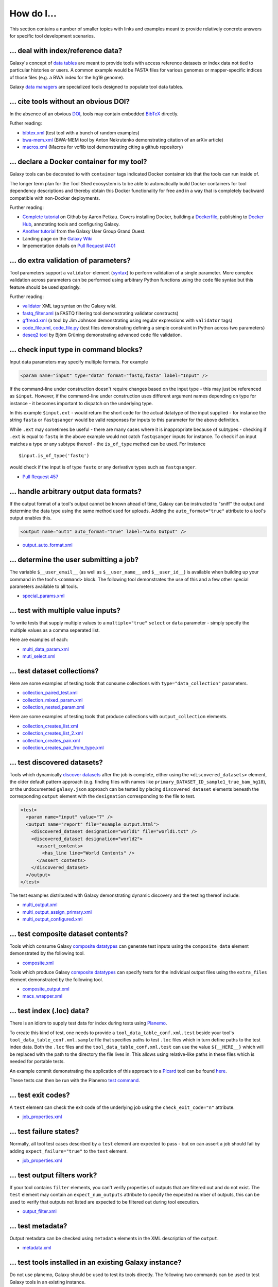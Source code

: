 ====================================================
How do I...
====================================================

This section contains a number of smaller topics with links and examples meant
to provide relatively concrete answers for specific tool development
scenarios.

------------------------------------------
\.\.\. deal with index/reference data?
------------------------------------------

Galaxy's concept of `data tables
<https://wiki.galaxyproject.org/Admin/Tools/Data%20Tables>`__ are meant to
provide tools with access reference datasets or index data not tied to
particular histories or users. A common example would be FASTA files for
various genomes or mapper-specific indices of those files (e.g. a BWA index
for the hg19 genome).

Galaxy `data managers
<https://wiki.galaxyproject.org/Admin/Tools/DataManagers>`__ are specialized
tools designed to populate tool data tables.


------------------------------------------
\.\.\. cite tools without an obvious DOI?
------------------------------------------

In the absence of an obvious DOI_, tools may contain embedded BibTeX_ directly.

Futher reading:

- `bibtex.xml <https://github.com/jmchilton/galaxy/blob/dev/test/functional/tools/bibtex.xml>`__ (test tool with a bunch of random examples)
- `bwa-mem.xml <https://github.com/jmchilton/bwa-mem/commit/0425264039950bfd9ded06997a08cc8b4ee1ad8f>`__ (BWA-MEM tool by Anton Nekrutenko demonstrating citation of an arXiv article)
- `macros.xml <https://github.com/galaxyproject/tools-devteam/blob/master/tool_collections/vcflib/macros.xml#L15>`__ (Macros for vcflib tool demonstrating citing a github repository)

--------------------------------------------------
\.\.\. declare a Docker container for my tool?
--------------------------------------------------

Galaxy tools can be decorated to with ``container`` tags indicated Docker
container ids that the tools can run inside of.

The longer term plan for the Tool Shed ecosystem is to be able to
automatically build Docker containers for tool dependency descriptions and
thereby obtain this Docker functionality for free and in a way that is
completely backward compatible with non-Docker deployments.

Further reading:

- `Complete tutorial <https://github.com/apetkau/galaxy-hackathon-2014>`__
  on Github by Aaron Petkau. Covers installing Docker, building a Dockerfile_, publishing to `Docker Hub`_, annotating tools and configuring Galaxy.
- `Another tutorial <https://www.e-biogenouest.org/groups/guggo>`__
  from the Galaxy User Group Grand Ouest.
- Landing page on the `Galaxy Wiki <https://wiki.galaxyproject.org/Admin/Tools/Docker>`__
- Impementation details on `Pull Request #401 <https://bitbucket.org/galaxy/galaxy-central/pull-request/401/allow-tools-and-deployers-to-specify>`__

--------------------------------------------------
\.\.\. do extra validation of parameters?
--------------------------------------------------

Tool parameters support a ``validator`` element (`syntax
<https://wiki.galaxyproject.org/Admin/Tools/ToolConfigSyntax#A.3Cvalidator.3E_tag_set>`__)
to perform validation of a single parameter. More complex validation across
parameters can be performed using arbitrary Python functions using the
``code`` file syntax but this feature should be used sparingly.

Further reading:

- `validator <https://wiki.galaxyproject.org/Admin/Tools/ToolConfigSyntax#A.3Cvalidator.3E_tag_set>`__
  XML tag syntax on the Galaxy wiki.
- `fastq_filter.xml <https://github.com/galaxyproject/tools-devteam/blob/master/tool_collections/galaxy_sequence_utils/fastq_filter/fastq_filter.xml>`__
  (a FASTQ filtering tool demonstrating validator constructs)
- `gffread.xml <https://github.com/galaxyproject/tools-devteam/blob/master/tool_collections/cufflinks/gffread/gffread.xml>`__
  (a tool by Jim Johnson demonstrating using regular expressions with ``validator`` tags)
- `code_file.xml <https://github.com/galaxyproject/galaxy/blob/dev/test/functional/tools/code_file.xml>`__,
  `code_file.py <https://github.com/galaxyproject/galaxy/blob/dev/test/functional/tools/code_file.py>`__
  (test files demonstrating defining a simple constraint in Python across
  two parameters)
- `deseq2 tool <https://github.com/bgruening/galaxytools/tree/master/tools/deseq2>`__
  by Björn Grüning demonstrating advanced ``code`` file validation.

-------------------------------------------------
\.\.\. check input type in command blocks?
-------------------------------------------------

Input data parameters may specify multiple formats. For example

.. code-block:: xml

    <param name="input" type="data" format="fastq,fasta" label="Input" />

If the command-line under construction doesn't require changes based
on the input type - this may just be referenced as ``$input``. However, if the
command-line under construction uses different argument names depending on
type for instance - it becomes important to dispatch on the underlying type.

In this example ``$input.ext`` - would return the short code for the actual
datatype of the input supplied - for instance the string ``fasta`` or
``fastqsanger`` would be valid responses for inputs to this parameter for the
above definition.

While ``.ext`` may sometimes be useful - there are many cases where it is
inappropriate because of subtypes - checking if ``.ext`` is equal to ``fastq``
in the above example would not catch ``fastqsanger`` inputs for instance. To
check if an input matches a type or any subtype thereof - the ``is_of_type``
method can be used. For instance

::

    $input.is_of_type('fastq')

would check if the input is of type ``fastq`` or any derivative types such as
``fastqsanger``.

- `Pull Request 457 <https://bitbucket.org/galaxy/galaxy-central/pull-request/457/allow-cheetah-tool-templates-to-reason/diff>`__

-------------------------------------------------
\.\.\. handle arbitrary output data formats?
-------------------------------------------------

If the output format of a tool's output cannot be known ahead of time,
Galaxy can be instructed to "sniff" the output and determine the data type
using the same method used for uploads. Adding the ``auto_format="true"``
attribute to a tool's output enables this.

.. code-block:: xml

    <output name="out1" auto_format="true" label="Auto Output" />

- `output_auto_format.xml <https://github.com/galaxyproject/galaxy/blob/dev/test/functional/tools/output_auto_format.xml>`__

-------------------------------------------------
\.\.\. determine the user submitting a job?
-------------------------------------------------

The variable ``$__user_email__`` (as well as ``$__user_name__`` and
``$__user_id__``) is available when building up your command in
the tool's ``<command>`` block. The following tool demonstrates the use of
this and a few other special parameters available to all tools.

- `special_params.xml <https://github.com/galaxyproject/galaxy/blob/dev/test/functional/tools/special_params.xml>`__

------------------------------------------
\.\.\. test with multiple value inputs?
------------------------------------------

To write tests that supply multiple values to a ``multiple="true"`` ``select`` or ``data`` parameter - simply specify the multiple values as a comma seperated list.

Here are examples of each:

- `multi_data_param.xml <https://github.com/galaxyproject/galaxy/blob/dev/test/functional/tools/multi_data_param.xml>`__
- `muti_select.xml <https://github.com/galaxyproject/galaxy/blob/dev/test/functional/tools/multi_select.xml>`__

------------------------------------------
\.\.\. test dataset collections?
------------------------------------------

Here are some examples of testing tools that consume collections with ``type="data_collection"`` parameters.

- `collection_paired_test.xml <https://github.com/galaxyproject/galaxy/blob/dev/test/functional/tools/collection_paired_test.xml>`__
- `collection_mixed_param.xml <https://github.com/galaxyproject/galaxy/blob/dev/test/functional/tools/collection_mixed_param.xml>`__
- `collection_nested_param.xml <https://github.com/galaxyproject/galaxy/blob/dev/test/functional/tools/collection_nested_test.xml>`__

Here are some examples of testing tools that produce collections with ``output_collection`` elements.

- `collection_creates_list.xml <https://github.com/galaxyproject/galaxy/blob/dev/test/functional/tools/collection_creates_list.xml>`__
- `collection_creates_list_2.xml <https://github.com/galaxyproject/galaxy/blob/dev/test/functional/tools/collection_creates_list_2.xml>`__
- `collection_creates_pair.xml <https://github.com/galaxyproject/galaxy/blob/dev/test/functional/tools/collection_creates_pair.xml>`__
- `collection_creates_pair_from_type.xml <https://github.com/galaxyproject/galaxy/blob/dev/test/functional/tools/collection_creates_pair_from_type.xml>`__

------------------------------------------
\.\.\. test discovered datasets?
------------------------------------------

Tools which dynamically `discover datasets
<https://wiki.galaxyproject.org/Admin/Tools/Multiple%20Output%20Files#Number_of_Output_datasets_cannot_be_determined_until_tool_run>`__
after the job is complete, either using the ``<discovered_datasets>`` element,
the older default pattern approach (e.g. finding files with names like
``primary_DATASET_ID_sample1_true_bam_hg18``), or the undocumented
``galaxy.json`` approach can be tested by placing ``discovered_dataset``
elements beneath the corresponding ``output`` element with the ``designation``
corresponding to the file to test.

.. code-block:: xml

    <test>
      <param name="input" value="7" />
      <output name="report" file="example_output.html">
        <discovered_dataset designation="world1" file="world1.txt" />
        <discovered_dataset designation="world2">
          <assert_contents>
            <has_line line="World Contents" />
          </assert_contents>
        </discovered_dataset>
      </output>
    </test>

The test examples distributed with Galaxy demonstrating dynamic discovery and
the testing thereof include:

- `multi_output.xml <https://github.com/galaxyproject/galaxy/blob/dev/test/functional/tools/multi_output.xml>`__
- `multi_output_assign_primary.xml <https://github.com/galaxyproject/galaxy/blob/dev/test/functional/tools/multi_output_assign_primary.xml>`__
- `multi_output_configured.xml <https://github.com/galaxyproject/galaxy/blob/dev/test/functional/tools/multi_output_configured.xml>`__

------------------------------------------
\.\.\. test composite dataset contents?
------------------------------------------

Tools which consume Galaxy `composite datatypes
<https://wiki.galaxyproject.org/Admin/Datatypes/Composite%20Datatypes>`__ can
generate test inputs using the ``composite_data`` element demonstrated by the
following tool.

- `composite.xml <https://github.com/galaxyproject/galaxy/blob/dev/test/functional/tools/composite.xml>`__

Tools which produce Galaxy `composite datatypes
<https://wiki.galaxyproject.org/Admin/Datatypes/Composite%20Datatypes>`__ can
specify tests for the individual output files using the ``extra_files`` element
demonstrated by the following tool.

- `composite_output.xml <https://github.com/galaxyproject/galaxy/blob/dev/test/functional/tools/composite_output.xml>`__
- `macs_wrapper.xml <https://github.com/galaxyproject/tools-devteam/blob/master/tools/macs/macs_wrapper.xml>`__

------------------------------------------
\.\.\. test index (\.loc) data?
------------------------------------------

There is an idiom to supply test data for index during tests using Planemo_.

To create this kind of test, one needs to provide a
``tool_data_table_conf.xml.test`` beside your tool's
``tool_data_table_conf.xml.sample`` file that specifies paths to test ``.loc``
files which in turn define paths to the test index data. Both the ``.loc``
files and the ``tool_data_table_conf.xml.test`` can use the value
``${__HERE__}`` which will be replaced with the path to the directory the file
lives in. This allows using relative-like paths in these files which is needed
for portable tests.

An example commit demonstrating the application of this approach to a Picard_
tool can be found `here <https://github.com/jmchilton/picard/commit/4df8974384081ee1bb0f97e1bb8d7f935ba09d73>`__.

These tests can then be run with the Planemo `test command
<http://planemo.readthedocs.org/en/latest/commands.html#test-command>`__.


------------------------------------------
\.\.\. test exit codes?
------------------------------------------

A ``test`` element can check the exit code of the underlying job using the
``check_exit_code="n"`` attribute.

- `job_properties.xml <https://github.com/galaxyproject/galaxy/blob/dev/test/functional/tools/job_properties.xml>`__

------------------------------------------
\.\.\. test failure states?
------------------------------------------

Normally, all tool test cases described by a ``test`` element are expected to
pass - but on can assert a job should fail by adding ``expect_failure="true"``
to the ``test`` element.

- `job_properties.xml <https://github.com/galaxyproject/galaxy/blob/dev/test/functional/tools/job_properties.xml>`__

------------------------------------------
\.\.\. test output filters work?
------------------------------------------

If your tool contains ``filter`` elements, you can't verify properties of outputs
that are filtered out and do not exist. The ``test`` element may contain an
``expect_num_outputs`` attribute to specify the expected number of outputs, this
can be used to verify that outputs not listed are expected to be filtered out during
tool execution.

- `output_filter.xml <https://github.com/galaxyproject/galaxy/blob/dev/test/functional/tools/output_filter.xml>`__

------------------------------------------
\.\.\. test metadata?
------------------------------------------

Output metadata can be checked using ``metadata`` elements in the XML
description of the ``output``.

- `metadata.xml <https://github.com/galaxyproject/galaxy/blob/dev/test/functional/tools/metadata.xml>`__

--------------------------------------------------------------------
\.\.\. test tools installed in an existing Galaxy instance?
--------------------------------------------------------------------

Do not use planemo, Galaxy should be used to test its tools directly.
The following two commands can be used to test Galaxy tools in an existing
instance.

::

    $ sh run_tests.sh --report_file tool_tests_shed.html --installed


This above command specifies the ``--installed`` flag when calling
``run_tests.sh``, this tells the test framework to test Tool Shed installed
tools and only those tools.

::

    $ GALAXY_TEST_TOOL_CONF=config/tool_conf.xml sh run_tests.sh --report_file tool_tests_tool_conf.html functional.test_toolbox

The second command sets ``GALAXY_TEST_TOOL_CONF`` environment variable, which
will restrict the testing framework to considering a single tool conf file
(such as the default tools that ship with Galaxy
``config/tool_conf.xml.sample`` and which must have their dependencies setup
manually). The last argument to ``run_tests.sh``, ``functional.test_toolbox``
tells the test framework to run all the tool tests in the configured tool conf
file.

.. note:: *Tip:* To speed up tests you can use a pre-migrated database file the way Planemo
    does by setting the following environment variable before running
    ``run_tests.sh``.

    ::

         $ export GALAXY_TEST_DB_TEMPLATE="https://github.com/jmchilton/galaxy-downloads/raw/master/db_gx_rev_0127.sqlite"

.. _DOI: http://www.doi.org/
.. _BibTeX: http://www.bibtex.org/
.. _Dockerfile: https://docs.docker.com/reference/builder/
.. _Docker Hub: https://hub.docker.com/
.. _Planemo: http://planemo.readthedocs.org/
.. _Picard: http://broadinstitute.github.io/picard/

----------------------------------------------------------------------------
\.\.\. test tools against a package or container in a bioconda pull request?
----------------------------------------------------------------------------

First, obtain the atrifacts of the PR by sending the following message
``@BiocondaBot please fetch artifacts``. In the reply one finds the links to the
built package and docker image. 

In order to test the tool with the package add the following to the planemo call:

::

     $ planemo test ... --conda_channels LINK_TO_PACKAGE,bioconda,conda-forge ...

For containerized testing the docker image needs to be loaded

::

     $ curl  -L "LINK_TO_DOCKER_IMAGE.tar.gz" | gzip -dc | docker load

A planemo test will then simply use this image: 

::

     $ planemo test ... --biocontainers --no_conda_auto_init ...

--------------------------------------
\.\.\. interactively debug tool tests?
--------------------------------------

It can be desirable to interactively debug a tool test. In order to do so start ``planemo test``
with the option ``--no_cleanup``. Inspect the output: After starting galaxy tests start. At the
start of each test one finds a message: ``( TOOL_ID ) > Test-X``. After a some upload jobs the
actual tool job is started (its the last before the next test is executed). There you will find
a message like ``Built script [/tmp/tmp1zixgse3/job_working_directory/000/3/tool_script.sh]``

In this case ``/tmp/tmp1zixgse3/job_working_directory/000/3/`` is the job dir. It contains some
files and directories of interest: 

- ``tool_script.sh`` the bash script generated from the tool's ``command`` and ``version_command``
  tags plus some boiler plate code
- ``galaxy_3.sh`` (note that the number may be different) a schell script setting up the environment
  (e.g. paths and environment variables), starting the ``tool_script.sh``, and postprocessing
  (e.g. error handling and setting metadata)
- ``working`` the jobs working dir
- ``outputs`` a dir containing the jobs stderr and stdout

For a tool test that uses a conda environment to resolve the requirements one can simply change
into ``working`` and execute ``../tool_script.sh`` (works as long as no special environment variables
are used; in this case ``../galaxy_3.sh`` needs to be executed after cleaning the job dir). 
By editing the tool script one may understand/fix problems in the ``command`` block faster than by
rerunning ``planemo test`` over and over again.

Alternatively one can change into the ``working`` dir and load the conda environment
(the code to do so can be found in ``tool_script.sh``: ``. PATH_TO_CONDA_ENV activate``). 
Afterwards one can execute individual commands, e.g. those found in ``tool_script.sh`` or varaints.

For a tool test that uses a docker to to resolve the requirements one needs to execute 
``../galaxy_3.sh``, because it executes ``docker run ... tool_script.sh`` in order to rerun the job
(with a possible edited version of the tool script). In order to run the docker container 
interactively execute the ``docker run .... /bin/bash`` that you find in ``../galaxy_3.sh``
(i.e. ommitting the call of the ``tool_script.sh``) with added parameter ``-it``. 
